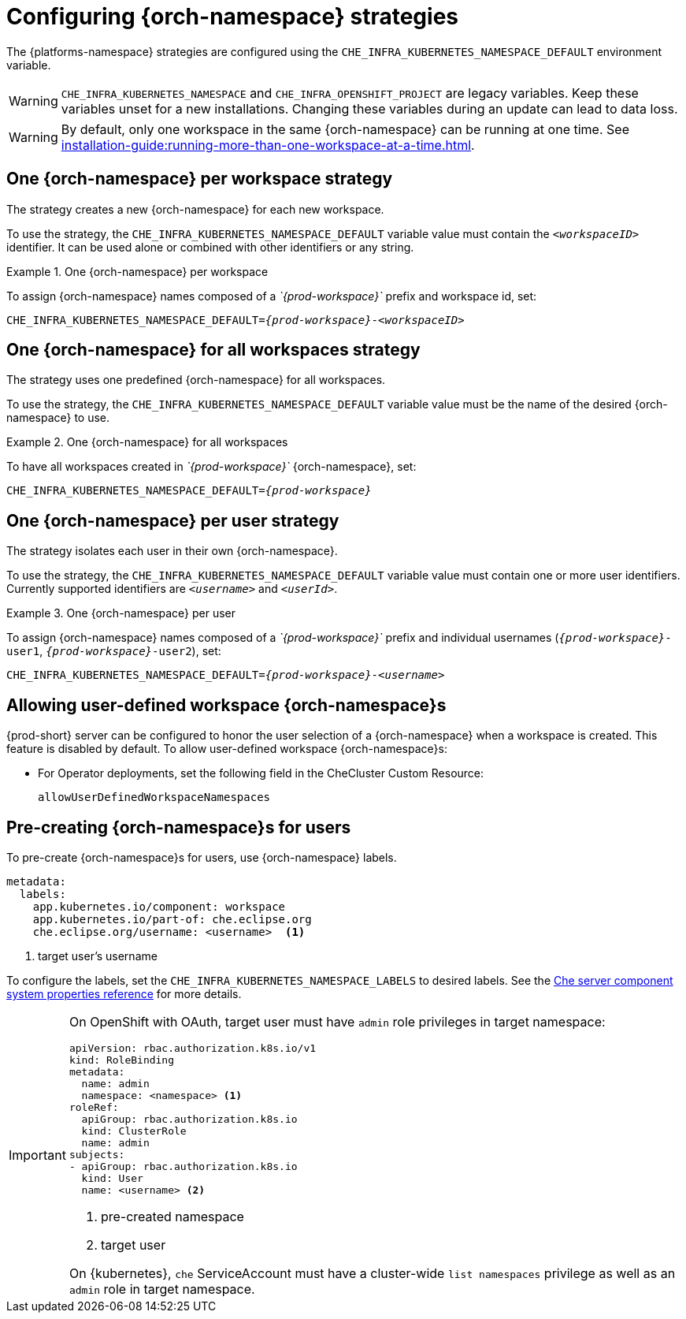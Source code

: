 
[id="configuring-namespace-strategies_{context}"]
= Configuring {orch-namespace} strategies

ifeval::["{project-context}" == "che"]
NOTE: The term _{orch-namespace}_ ({kubernetes}) is used interchangeably with _project_ (OpenShift).
endif::[]

The {platforms-namespace} strategies are configured using the `CHE_INFRA_KUBERNETES_NAMESPACE_DEFAULT` environment variable.

WARNING: `CHE_INFRA_KUBERNETES_NAMESPACE` and `CHE_INFRA_OPENSHIFT_PROJECT` are legacy variables. Keep these variables unset for a new installations. Changing these variables during an update can lead to data loss.

WARNING: By default, only one workspace in the same {orch-namespace} can be running at one time. See xref:installation-guide:running-more-than-one-workspace-at-a-time.adoc[].


== One {orch-namespace} per workspace strategy

The strategy creates a new {orch-namespace} for each new workspace.

To use the strategy, the `CHE_INFRA_KUBERNETES_NAMESPACE_DEFAULT` variable value must contain the `_<workspaceID>_` identifier. It can be used alone or combined with other identifiers or any string.

.One {orch-namespace} per workspace
====
To assign {orch-namespace} names composed of a __`{prod-workspace}`__ prefix and workspace id, set:

[subs="+quotes,+attributes"]
----
CHE_INFRA_KUBERNETES_NAMESPACE_DEFAULT=__{prod-workspace}__-__<workspaceID>__
----
====

== One {orch-namespace} for all workspaces strategy

The strategy uses one predefined {orch-namespace} for all workspaces.

To use the strategy, the `CHE_INFRA_KUBERNETES_NAMESPACE_DEFAULT` variable value must be the name of the desired {orch-namespace} to use.

.One {orch-namespace} for all workspaces
====
To have all workspaces created in __`{prod-workspace}`__ {orch-namespace}, set:

[subs="+quotes,+attributes"]
----
CHE_INFRA_KUBERNETES_NAMESPACE_DEFAULT=__{prod-workspace}__
----
====

== One {orch-namespace} per user strategy

The strategy isolates each user in their own {orch-namespace}.

To use the strategy, the `CHE_INFRA_KUBERNETES_NAMESPACE_DEFAULT` variable value must contain one or more user identifiers. Currently supported identifiers are `_<username>_` and `_<userId>_`.

.One {orch-namespace} per user
====
To assign {orch-namespace} names composed of a __`{prod-workspace}`__ prefix and individual usernames (`__{prod-workspace}__-user1`, `__{prod-workspace}__-user2`), set:

[subs="+quotes,+attributes"]
----
CHE_INFRA_KUBERNETES_NAMESPACE_DEFAULT=__{prod-workspace}__-__<username>__
----
====

== Allowing user-defined workspace {orch-namespace}s

{prod-short} server can be configured to honor the user selection of a {orch-namespace} when a workspace is created. This feature is disabled by default. To allow user-defined workspace {orch-namespace}s:

ifeval::["{project-context}" == "che"]
* For Helm Chart deployments, set the following environment variable in the {prod-short} ConfigMap:
+
----
CHE_INFRA_KUBERNETES_NAMESPACE_ALLOW__USER__DEFINED=true
----
endif::[]

* For Operator deployments, set the following field in the CheCluster Custom Resource:
+
----
allowUserDefinedWorkspaceNamespaces
----

== Pre-creating {orch-namespace}s for users

To pre-create {orch-namespace}s for users, use {orch-namespace} labels.

----
metadata:
  labels:
    app.kubernetes.io/component: workspace
    app.kubernetes.io/part-of: che.eclipse.org
    che.eclipse.org/username: <username>  <1>
----
<1> target user's username

To configure the labels, set the `CHE_INFRA_KUBERNETES_NAMESPACE_LABELS` to desired labels. See the xref:installation-guide:advanced-configuration-options-for-the-che-server-component.adoc#che-server-component-system-properties-reference_advanced-configuration-options-for-the-che-server-component[Che server component system properties reference] for more details.

[IMPORTANT]
====
On OpenShift with OAuth, target user must have `admin` role privileges in target namespace:
----
apiVersion: rbac.authorization.k8s.io/v1
kind: RoleBinding
metadata:
  name: admin
  namespace: <namespace> <1>
roleRef:
  apiGroup: rbac.authorization.k8s.io
  kind: ClusterRole
  name: admin
subjects:
- apiGroup: rbac.authorization.k8s.io
  kind: User
  name: <username> <2>
----
<1> pre-created namespace
<2> target user

On {kubernetes}, `che` ServiceAccount must have a cluster-wide `list namespaces` privilege as well as an `admin` role in target namespace.
====
